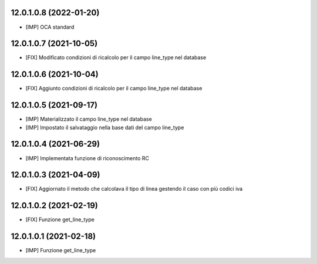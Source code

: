 12.0.1.0.8 (2022-01-20)
~~~~~~~~~~~~~~~~~~~~~~~

* [IMP] OCA standard

12.0.1.0.7 (2021-10-05)
~~~~~~~~~~~~~~~~~~~~~~~

* [FIX] Modificato condizioni di ricalcolo per il campo line_type nel database

12.0.1.0.6 (2021-10-04)
~~~~~~~~~~~~~~~~~~~~~~~

* [FIX] Aggiunto condizioni di ricalcolo per il campo line_type nel database

12.0.1.0.5 (2021-09-17)
~~~~~~~~~~~~~~~~~~~~~~~

* [IMP] Materializzato il campo line_type nel database
* [IMP] Impostato il salvataggio nella base dati del campo line_type

12.0.1.0.4 (2021-06-29)
~~~~~~~~~~~~~~~~~~~~~~~

* [IMP] Implementata funzione di riconoscimento RC

12.0.1.0.3 (2021-04-09)
~~~~~~~~~~~~~~~~~~~~~~~

* [FIX] Aggiornato il metodo che calcolava il tipo di linea gestendo il caso con più codici iva

12.0.1.0.2 (2021-02-19)
~~~~~~~~~~~~~~~~~~~~~~~

* [FIX] Funzione get_line_type

12.0.1.0.1 (2021-02-18)
~~~~~~~~~~~~~~~~~~~~~~~

* [IMP] Funzione get_line_type
